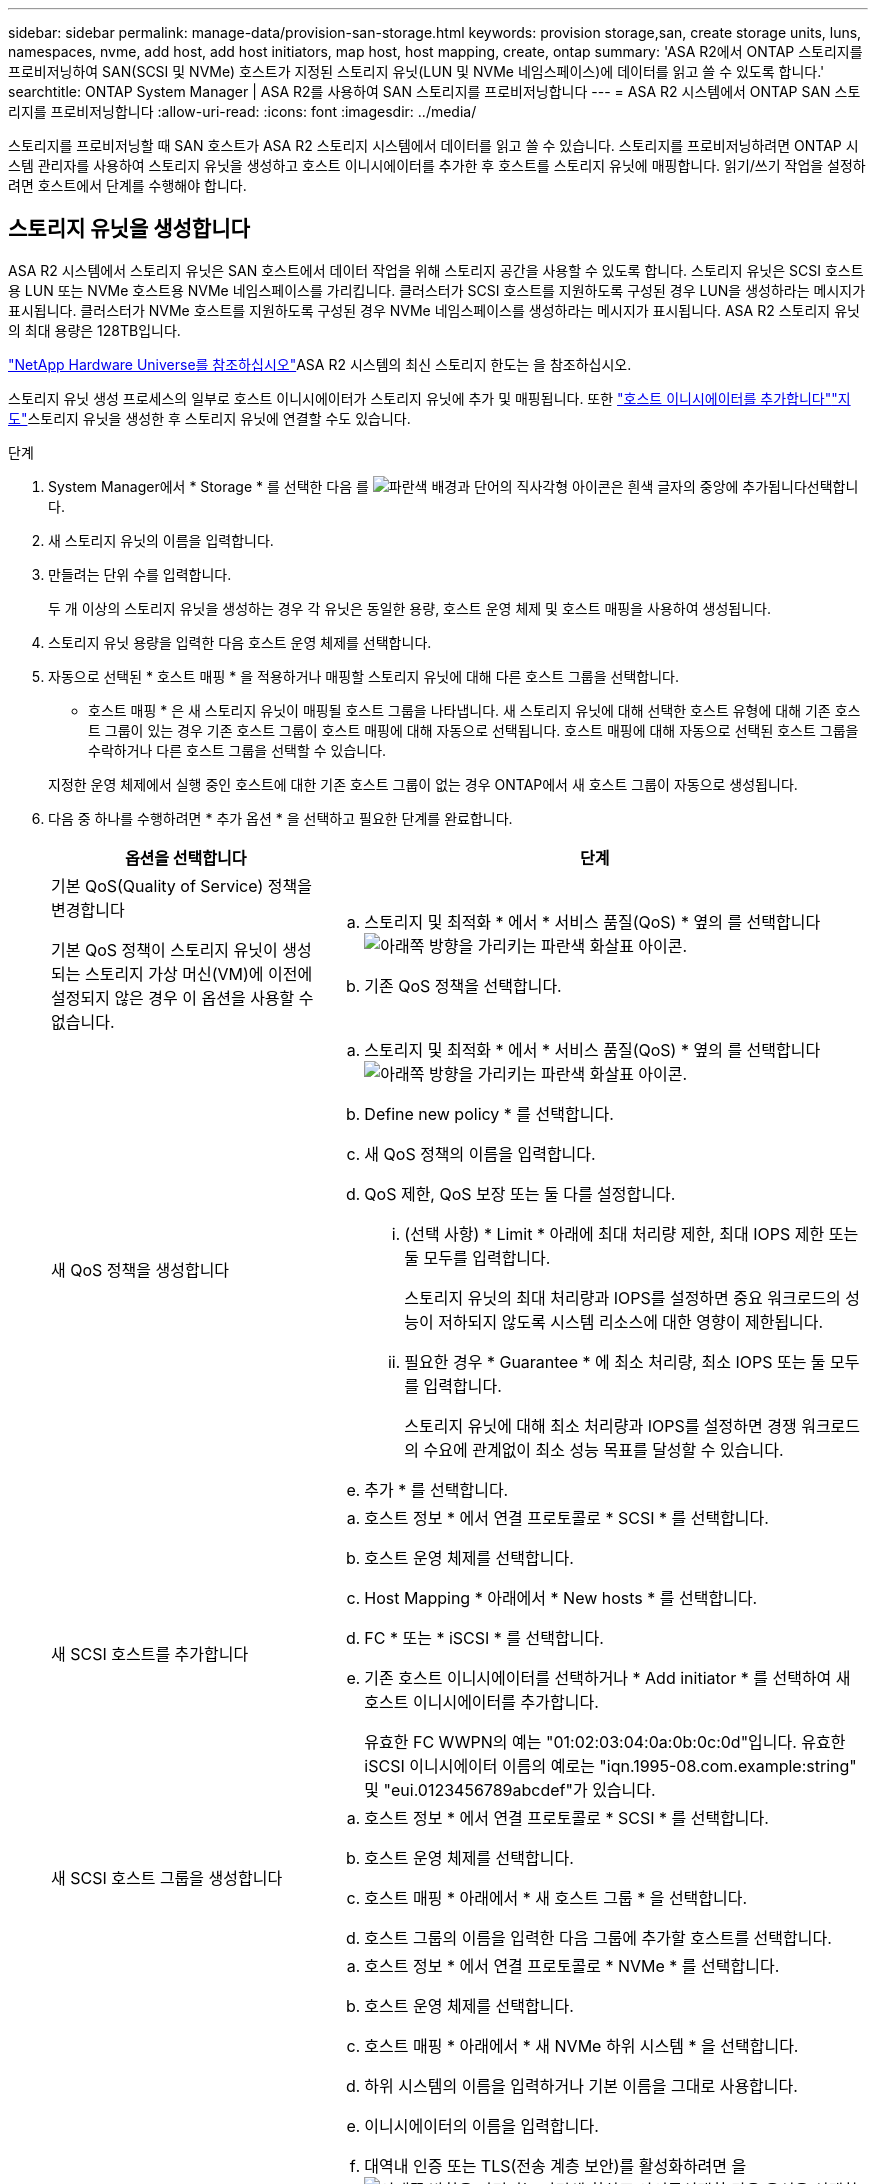 ---
sidebar: sidebar 
permalink: manage-data/provision-san-storage.html 
keywords: provision storage,san, create storage units, luns, namespaces, nvme, add host, add host initiators, map host, host mapping, create, ontap 
summary: 'ASA R2에서 ONTAP 스토리지를 프로비저닝하여 SAN(SCSI 및 NVMe) 호스트가 지정된 스토리지 유닛(LUN 및 NVMe 네임스페이스)에 데이터를 읽고 쓸 수 있도록 합니다.' 
searchtitle: ONTAP System Manager | ASA R2를 사용하여 SAN 스토리지를 프로비저닝합니다 
---
= ASA R2 시스템에서 ONTAP SAN 스토리지를 프로비저닝합니다
:allow-uri-read: 
:icons: font
:imagesdir: ../media/


[role="lead"]
스토리지를 프로비저닝할 때 SAN 호스트가 ASA R2 스토리지 시스템에서 데이터를 읽고 쓸 수 있습니다. 스토리지를 프로비저닝하려면 ONTAP 시스템 관리자를 사용하여 스토리지 유닛을 생성하고 호스트 이니시에이터를 추가한 후 호스트를 스토리지 유닛에 매핑합니다. 읽기/쓰기 작업을 설정하려면 호스트에서 단계를 수행해야 합니다.



== 스토리지 유닛을 생성합니다

ASA R2 시스템에서 스토리지 유닛은 SAN 호스트에서 데이터 작업을 위해 스토리지 공간을 사용할 수 있도록 합니다. 스토리지 유닛은 SCSI 호스트용 LUN 또는 NVMe 호스트용 NVMe 네임스페이스를 가리킵니다. 클러스터가 SCSI 호스트를 지원하도록 구성된 경우 LUN을 생성하라는 메시지가 표시됩니다. 클러스터가 NVMe 호스트를 지원하도록 구성된 경우 NVMe 네임스페이스를 생성하라는 메시지가 표시됩니다. ASA R2 스토리지 유닛의 최대 용량은 128TB입니다.

link:https://hwu.netapp.com/["NetApp Hardware Universe를 참조하십시오"^]ASA R2 시스템의 최신 스토리지 한도는 을 참조하십시오.

스토리지 유닛 생성 프로세스의 일부로 호스트 이니시에이터가 스토리지 유닛에 추가 및 매핑됩니다. 또한 link:provision-san-storage.html#add-host-initiators["호스트 이니시에이터를 추가합니다"]link:provision-san-storage.html#map-the-storage-unit-to-a-host["지도"]스토리지 유닛을 생성한 후 스토리지 유닛에 연결할 수도 있습니다.

.단계
. System Manager에서 * Storage * 를 선택한 다음 를 image:icon_add_blue_bg.png["파란색 배경과 단어의 직사각형 아이콘은 흰색 글자의 중앙에 추가됩니다"]선택합니다.
. 새 스토리지 유닛의 이름을 입력합니다.
. 만들려는 단위 수를 입력합니다.
+
두 개 이상의 스토리지 유닛을 생성하는 경우 각 유닛은 동일한 용량, 호스트 운영 체제 및 호스트 매핑을 사용하여 생성됩니다.

. 스토리지 유닛 용량을 입력한 다음 호스트 운영 체제를 선택합니다.
. 자동으로 선택된 * 호스트 매핑 * 을 적용하거나 매핑할 스토리지 유닛에 대해 다른 호스트 그룹을 선택합니다.
+
* 호스트 매핑 * 은 새 스토리지 유닛이 매핑될 호스트 그룹을 나타냅니다. 새 스토리지 유닛에 대해 선택한 호스트 유형에 대해 기존 호스트 그룹이 있는 경우 기존 호스트 그룹이 호스트 매핑에 대해 자동으로 선택됩니다. 호스트 매핑에 대해 자동으로 선택된 호스트 그룹을 수락하거나 다른 호스트 그룹을 선택할 수 있습니다.

+
지정한 운영 체제에서 실행 중인 호스트에 대한 기존 호스트 그룹이 없는 경우 ONTAP에서 새 호스트 그룹이 자동으로 생성됩니다.

. 다음 중 하나를 수행하려면 * 추가 옵션 * 을 선택하고 필요한 단계를 완료합니다.
+
[cols="2, 4a"]
|===
| 옵션을 선택합니다 | 단계 


 a| 
기본 QoS(Quality of Service) 정책을 변경합니다

기본 QoS 정책이 스토리지 유닛이 생성되는 스토리지 가상 머신(VM)에 이전에 설정되지 않은 경우 이 옵션을 사용할 수 없습니다.
 a| 
.. 스토리지 및 최적화 * 에서 * 서비스 품질(QoS) * 옆의 를 선택합니다image:icon_dropdown_arrow.gif["아래쪽 방향을 가리키는 파란색 화살표 아이콘"].
.. 기존 QoS 정책을 선택합니다.




 a| 
새 QoS 정책을 생성합니다
 a| 
.. 스토리지 및 최적화 * 에서 * 서비스 품질(QoS) * 옆의 를 선택합니다image:icon_dropdown_arrow.gif["아래쪽 방향을 가리키는 파란색 화살표 아이콘"].
.. Define new policy * 를 선택합니다.
.. 새 QoS 정책의 이름을 입력합니다.
.. QoS 제한, QoS 보장 또는 둘 다를 설정합니다.
+
... (선택 사항) * Limit * 아래에 최대 처리량 제한, 최대 IOPS 제한 또는 둘 모두를 입력합니다.
+
스토리지 유닛의 최대 처리량과 IOPS를 설정하면 중요 워크로드의 성능이 저하되지 않도록 시스템 리소스에 대한 영향이 제한됩니다.

... 필요한 경우 * Guarantee * 에 최소 처리량, 최소 IOPS 또는 둘 모두를 입력합니다.
+
스토리지 유닛에 대해 최소 처리량과 IOPS를 설정하면 경쟁 워크로드의 수요에 관계없이 최소 성능 목표를 달성할 수 있습니다.



.. 추가 * 를 선택합니다.




 a| 
새 SCSI 호스트를 추가합니다
 a| 
.. 호스트 정보 * 에서 연결 프로토콜로 * SCSI * 를 선택합니다.
.. 호스트 운영 체제를 선택합니다.
.. Host Mapping * 아래에서 * New hosts * 를 선택합니다.
.. FC * 또는 * iSCSI * 를 선택합니다.
.. 기존 호스트 이니시에이터를 선택하거나 * Add initiator * 를 선택하여 새 호스트 이니시에이터를 추가합니다.
+
유효한 FC WWPN의 예는 "01:02:03:04:0a:0b:0c:0d"입니다. 유효한 iSCSI 이니시에이터 이름의 예로는 "iqn.1995-08.com.example:string" 및 "eui.0123456789abcdef"가 있습니다.





 a| 
새 SCSI 호스트 그룹을 생성합니다
 a| 
.. 호스트 정보 * 에서 연결 프로토콜로 * SCSI * 를 선택합니다.
.. 호스트 운영 체제를 선택합니다.
.. 호스트 매핑 * 아래에서 * 새 호스트 그룹 * 을 선택합니다.
.. 호스트 그룹의 이름을 입력한 다음 그룹에 추가할 호스트를 선택합니다.




 a| 
새 NVMe 하위 시스템을 추가합니다
 a| 
.. 호스트 정보 * 에서 연결 프로토콜로 * NVMe * 를 선택합니다.
.. 호스트 운영 체제를 선택합니다.
.. 호스트 매핑 * 아래에서 * 새 NVMe 하위 시스템 * 을 선택합니다.
.. 하위 시스템의 이름을 입력하거나 기본 이름을 그대로 사용합니다.
.. 이니시에이터의 이름을 입력합니다.
.. 대역내 인증 또는 TLS(전송 계층 보안)를 활성화하려면 을 image:icon_dropdown_arrow.gif["아래쪽 방향을 가리키는 파란색 화살표 아이콘"]선택한 다음 옵션을 선택합니다.
+
대역 내 인증을 통해 NVMe 호스트와 ASA R2 시스템 간에 안전한 양방향 및 단방향 인증을 수행할 수 있습니다.

+
TLS는 NVMe/TCP 호스트와 ASA R2 시스템 간에 네트워크를 통해 전송되는 모든 데이터를 암호화합니다.

.. 이니시에이터를 추가하려면 * 이니시에이터 추가 * 를 선택하십시오.
+
호스트 NQN은 정규화된 도메인 이름 뒤에 <nqn.yyyy-mm>로 포맷되어야 합니다. 연도는 1970년 이후여야 합니다. 총 최대 길이는 223자입니다. 유효한 NVMe 이니시에이터의 예는 nqn.2014-08.com.example:string 입니다



|===
. 추가 * 를 선택합니다.


.다음 단계
스토리지 유닛이 생성되어 호스트에 매핑됩니다. 이제 link:../data-protection/create-snapshots.html["스냅샷을 생성합니다"]ASA R2 시스템의 데이터를 보호할 수 있습니다.

.를 참조하십시오
에 대해 자세히 link:../administer/manage-client-vm-access.html["ASA R2 시스템에서 스토리지 가상 머신을 사용하는 방법"]알아보십시오.



== 호스트 이니시에이터를 추가합니다

언제든지 ASA R2 시스템에 새 호스트 이니시에이터를 추가할 수 있습니다. 이니시에이터는 호스트가 스토리지 유닛을 액세스하고 데이터 작업을 수행할 수 있도록 합니다.

.시작하기 전에
호스트 이니시에이터를 추가하는 동안 호스트 구성을 대상 클러스터로 복제하려면 클러스터가 복제 관계에 있어야 합니다. 선택적으로 link:../data-protection/snapshot-replication.html#step-3-create-a-replication-relationship["복제 관계를 생성합니다"]호스트를 추가한 후에 수행할 수 있습니다.

SCSI 또는 NVMe 호스트에 대한 호스트 이니시에이터를 추가합니다.

[role="tabbed-block"]
====
.SCSI 호스트
--
.단계
. Host * 를 선택합니다.
. SCSI * 를 선택한 다음 를 image:icon_add_blue_bg.png["더하기 기호 다음에 흰색 글자로 추가된 단어가 표시된 파란색 직사각형 아이콘"]선택합니다.
. 호스트 이름을 입력하고 호스트 운영 체제를 선택한 다음 호스트 설명을 입력합니다.
. 호스트 구성을 대상 클러스터로 복제하려면 * Replicate host configuration * 을 선택한 다음 대상 클러스터를 선택합니다.
+
호스트 구성을 복제하려면 클러스터가 복제 관계에 있어야 합니다.

. 새 호스트 또는 기존 호스트를 추가합니다.
+
[cols="2"]
|===
| 새 호스트를 추가합니다 | 기존 호스트를 추가합니다 


 a| 
.. New hosts * 를 선택합니다.
.. FC * 또는 * iSCSI * 를 선택한 다음 호스트 이니시에이터를 선택합니다.
.. 필요에 따라 * 호스트 근접성 구성 * 을 선택합니다.
+
ONTAP는 호스트 근접성을 구성하여 데이터 경로를 최적화하고 지연 시간을 줄이기 위해 호스트에 가장 가까운 컨트롤러를 식별할 수 있습니다. 이 옵션은 데이터를 원격 위치에 복제된 경우에만 적용됩니다. 스냅샷 복제를 설정하지 않은 경우에는 이 옵션을 선택할 필요가 없습니다.

.. 새 이니시에이터를 추가해야 하는 경우 * 이니시에이터 추가 * 를 선택합니다.

 a| 
.. Existing hosts * 를 선택합니다.
.. 추가할 호스트를 선택합니다.
.. 추가 * 를 선택합니다.


|===
. 추가 * 를 선택합니다.


.다음 단계
SCSI 호스트가 ASA R2 시스템에 추가되고 호스트를 스토리지 유닛에 매핑할 준비가 되었습니다.

--
.NVMe 호스트
--
.단계
. Host * 를 선택합니다.
. NVMe * 를 선택한 다음 를 선택합니다image:icon_add_blue_bg.png["파란색 배경과 단어의 직사각형 아이콘은 흰색 글자의 중앙에 추가됩니다"].
. NVMe 하위 시스템의 이름을 입력하고 호스트 운영 체제를 선택한 다음 설명을 입력합니다.
. Add initiator * 를 선택합니다.


.다음 단계
NVMe 호스트가 ASA R2 시스템에 추가되고, 호스트를 스토리지 유닛에 매핑할 수 있습니다.

--
====


== 호스트 그룹을 생성합니다

ASA R2 시스템에서 _host group_ 은(는) 스토리지 유닛에 대한 호스트 액세스를 제공하는 데 사용되는 메커니즘입니다. 호스트 그룹은 SCSI 호스트용 igroup 또는 NVMe 호스트용 NVMe 서브시스템을 참조합니다. 호스트는 호스트가 속한 호스트 그룹에 매핑된 스토리지 유닛만 볼 수 있습니다. 호스트 그룹이 스토리지 유닛에 매핑되면 그룹의 구성원인 호스트가 스토리지 유닛에 디렉토리 및 파일 구조를 마운트(생성)할 수 있습니다.

호스트 그룹은 스토리지 유닛을 생성할 때 자동으로 또는 수동으로 생성됩니다. 필요에 따라 다음 단계를 사용하여 스토리지 유닛을 생성하기 전이나 후에 호스트 그룹을 생성할 수 있습니다.

.단계
. System Manager에서 * Host * 를 선택합니다.
. 호스트 그룹에 추가할 호스트를 선택합니다.
+
첫 번째 호스트를 선택하면 호스트 그룹에 추가하는 옵션이 호스트 목록 위에 나타납니다.

. 호스트 그룹에 추가 * 를 선택합니다.
. 호스트를 추가할 호스트 그룹을 검색하여 선택합니다.


.다음 단계
호스트 그룹을 생성했으며 이제 스토리지 유닛에 매핑할 수 있습니다.



== 스토리지 유닛을 호스트에 매핑합니다

ASA R2 스토리지 유닛을 생성하고 호스트 이니시에이터를 추가한 후에는 호스트를 스토리지 유닛에 매핑하여 데이터 서비스를 시작해야 합니다. 스토리지 유닛은 스토리지 유닛 생성 프로세스의 일부로 호스트에 매핑됩니다. 또한 언제든지 기존 스토리지 유닛을 새 호스트 또는 기존 호스트에 매핑할 수 있습니다.

.단계
. 스토리지 * 를 선택합니다.
. 매핑할 스토리지 유닛의 이름 위로 마우스를 가져갑니다.
. 을 image:icon_kabob.gif["세 개의 수직 파란색 점"]선택한 다음 * 호스트에 매핑 * 을 선택합니다.
. 스토리지 유닛에 매핑할 호스트를 선택한 다음 * Map * 을 선택합니다.


.다음 단계
스토리지 유닛이 호스트에 매핑되어 호스트에서 프로비저닝 프로세스를 완료할 준비가 되었습니다.



== 호스트측 프로비저닝을 완료합니다

스토리지 유닛을 생성하고 호스트 이니시에이터를 추가하고 스토리지 유닛을 매핑한 후에는 호스트에서 ASA R2 시스템에서 데이터를 읽고 쓰기 전에 수행해야 하는 단계가 있습니다.

.단계
. FC 및 FC/NVMe의 경우 WWPN을 기준으로 FC 스위치를 조닝합니다.
+
이니시에이터당 하나의 존을 사용하고 각 존에 모든 타겟 포트를 포함합니다.

. 새 저장 장치를 확인해 보십시오.
. 스토리지 유닛을 초기화하고 파일 시스템을 생성합니다.
. 호스트가 스토리지 유닛의 데이터를 읽고 쓸 수 있는지 확인합니다.


.다음 단계
프로비저닝 프로세스를 완료했으며 데이터 서비스를 시작할 준비가 되었습니다. 이제 link:../data-protection/create-snapshots.html["스냅샷을 생성합니다"]ASA R2 시스템의 데이터를 보호할 수 있습니다.

.를 참조하십시오
호스트측 구성에 대한 자세한 내용은 link:https://docs.netapp.com/us-en/ontap-sanhost/["ONTAP SAN 호스트 설명서"^]해당 호스트의 를 참조하십시오.
